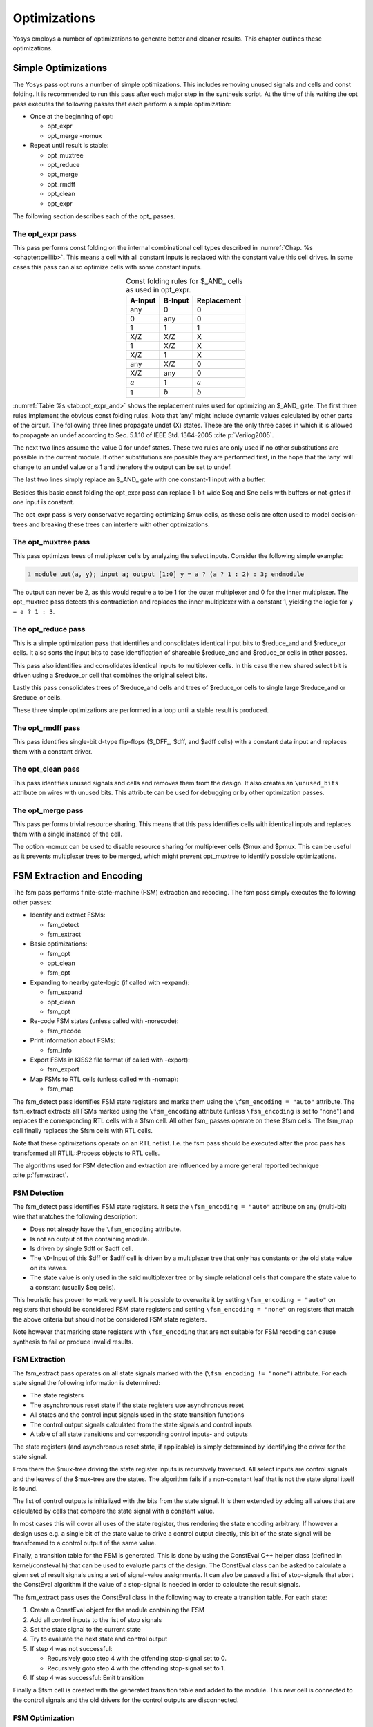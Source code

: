 .. _chapter:opt:

Optimizations
=============

Yosys employs a number of optimizations to generate better and cleaner results.
This chapter outlines these optimizations.

Simple Optimizations
--------------------

The Yosys pass opt runs a number of simple optimizations. This includes removing
unused signals and cells and const folding. It is recommended to run this pass
after each major step in the synthesis script. At the time of this writing the
opt pass executes the following passes that each perform a simple optimization:

-  Once at the beginning of opt:

   -  opt_expr
   -  opt_merge -nomux

-  Repeat until result is stable:

   -  opt_muxtree
   -  opt_reduce
   -  opt_merge
   -  opt_rmdff
   -  opt_clean
   -  opt_expr

The following section describes each of the opt\_ passes.

The opt_expr pass
~~~~~~~~~~~~~~~~~

This pass performs const folding on the internal combinational cell types
described in :numref:`Chap. %s <chapter:celllib>`. This means a cell with all
constant inputs is replaced with the constant value this cell drives. In some
cases this pass can also optimize cells with some constant inputs.

.. table:: Const folding rules for $_AND\_ cells as used in opt_expr.
   :name: tab:opt_expr_and
   :align: center

   ========= ========= ===========
   A-Input   B-Input   Replacement
   ========= ========= ===========
   any       0         0
   0         any       0
   1         1         1
   --------- --------- -----------
   X/Z       X/Z       X
   1         X/Z       X
   X/Z       1         X
   --------- --------- -----------
   any       X/Z       0
   X/Z       any       0
   --------- --------- -----------
   :math:`a` 1         :math:`a`
   1         :math:`b` :math:`b`
   ========= ========= ===========

.. How to format table?

:numref:`Table %s <tab:opt_expr_and>` shows the replacement rules used for
optimizing an $_AND\_ gate. The first three rules implement the obvious const
folding rules. Note that ‘any' might include dynamic values calculated by other
parts of the circuit. The following three lines propagate undef (X) states.
These are the only three cases in which it is allowed to propagate an undef
according to Sec. 5.1.10 of IEEE Std. 1364-2005 :cite:p:`Verilog2005`.

The next two lines assume the value 0 for undef states. These two rules are only
used if no other substitutions are possible in the current module. If other
substitutions are possible they are performed first, in the hope that the ‘any'
will change to an undef value or a 1 and therefore the output can be set to
undef.

The last two lines simply replace an $_AND\_ gate with one constant-1 input with
a buffer.

Besides this basic const folding the opt_expr pass can replace 1-bit wide $eq
and $ne cells with buffers or not-gates if one input is constant.

The opt_expr pass is very conservative regarding optimizing $mux cells, as these
cells are often used to model decision-trees and breaking these trees can
interfere with other optimizations.

The opt_muxtree pass
~~~~~~~~~~~~~~~~~~~~

This pass optimizes trees of multiplexer cells by analyzing the select inputs.
Consider the following simple example:

.. code:: verilog
   :number-lines:

   module uut(a, y); input a; output [1:0] y = a ? (a ? 1 : 2) : 3; endmodule

The output can never be 2, as this would require ``a`` to be 1 for the outer
multiplexer and 0 for the inner multiplexer. The opt_muxtree pass detects this
contradiction and replaces the inner multiplexer with a constant 1, yielding the
logic for ``y = a ? 1 : 3``.

The opt_reduce pass
~~~~~~~~~~~~~~~~~~~

This is a simple optimization pass that identifies and consolidates identical
input bits to $reduce_and and $reduce_or cells. It also sorts the input bits to
ease identification of shareable $reduce_and and $reduce_or cells in other
passes.

This pass also identifies and consolidates identical inputs to multiplexer
cells. In this case the new shared select bit is driven using a $reduce_or cell
that combines the original select bits.

Lastly this pass consolidates trees of $reduce_and cells and trees of $reduce_or
cells to single large $reduce_and or $reduce_or cells.

These three simple optimizations are performed in a loop until a stable result
is produced.

The opt_rmdff pass
~~~~~~~~~~~~~~~~~~

This pass identifies single-bit d-type flip-flops ($_DFF\_, $dff, and $adff
cells) with a constant data input and replaces them with a constant driver.

The opt_clean pass
~~~~~~~~~~~~~~~~~~

This pass identifies unused signals and cells and removes them from the design.
It also creates an ``\unused_bits`` attribute on wires with unused bits. This
attribute can be used for debugging or by other optimization passes.

The opt_merge pass
~~~~~~~~~~~~~~~~~~

This pass performs trivial resource sharing. This means that this pass
identifies cells with identical inputs and replaces them with a single instance
of the cell.

The option -nomux can be used to disable resource sharing for multiplexer cells
($mux and $pmux. This can be useful as it prevents multiplexer trees to be
merged, which might prevent opt_muxtree to identify possible optimizations.

FSM Extraction and Encoding
---------------------------

The fsm pass performs finite-state-machine (FSM) extraction and recoding. The
fsm pass simply executes the following other passes:

-  Identify and extract FSMs:

   -  fsm_detect
   -  fsm_extract

-  Basic optimizations:

   -  fsm_opt
   -  opt_clean
   -  fsm_opt

-  Expanding to nearby gate-logic (if called with -expand):

   -  fsm_expand
   -  opt_clean
   -  fsm_opt

-  Re-code FSM states (unless called with -norecode):

   -  fsm_recode

-  Print information about FSMs:

   -  fsm_info

-  Export FSMs in KISS2 file format (if called with -export):

   -  fsm_export

-  Map FSMs to RTL cells (unless called with -nomap):

   -  fsm_map

The fsm_detect pass identifies FSM state registers and marks them using the
``\fsm_encoding = "auto"`` attribute. The fsm_extract extracts all FSMs marked
using the ``\fsm_encoding`` attribute (unless ``\fsm_encoding`` is set to
"none") and replaces the corresponding RTL cells with a $fsm cell. All other
fsm\_ passes operate on these $fsm cells. The fsm_map call finally replaces the
$fsm cells with RTL cells.

Note that these optimizations operate on an RTL netlist. I.e. the fsm pass
should be executed after the proc pass has transformed all RTLIL::Process
objects to RTL cells.

The algorithms used for FSM detection and extraction are influenced by a more
general reported technique :cite:p:`fsmextract`.

FSM Detection
~~~~~~~~~~~~~

The fsm_detect pass identifies FSM state registers. It sets the ``\fsm_encoding
= "auto"`` attribute on any (multi-bit) wire that matches the following
description:

-  Does not already have the ``\fsm_encoding`` attribute.
-  Is not an output of the containing module.
-  Is driven by single $dff or $adff cell.
-  The ``\D``-Input of this $dff or $adff cell is driven by a multiplexer tree
   that only has constants or the old state value on its leaves.
-  The state value is only used in the said multiplexer tree or by simple
   relational cells that compare the state value to a constant (usually $eq
   cells).

This heuristic has proven to work very well. It is possible to overwrite it by
setting ``\fsm_encoding = "auto"`` on registers that should be considered FSM
state registers and setting ``\fsm_encoding = "none"`` on registers that match
the above criteria but should not be considered FSM state registers.

Note however that marking state registers with ``\fsm_encoding`` that are not
suitable for FSM recoding can cause synthesis to fail or produce invalid
results.

FSM Extraction
~~~~~~~~~~~~~~

The fsm_extract pass operates on all state signals marked with the
(``\fsm_encoding != "none"``) attribute. For each state signal the following
information is determined:

-  The state registers

-  The asynchronous reset state if the state registers use asynchronous reset

-  All states and the control input signals used in the state transition
   functions

-  The control output signals calculated from the state signals and control
   inputs

-  A table of all state transitions and corresponding control inputs- and
   outputs

The state registers (and asynchronous reset state, if applicable) is simply
determined by identifying the driver for the state signal.

From there the $mux-tree driving the state register inputs is recursively
traversed. All select inputs are control signals and the leaves of the $mux-tree
are the states. The algorithm fails if a non-constant leaf that is not the state
signal itself is found.

The list of control outputs is initialized with the bits from the state signal.
It is then extended by adding all values that are calculated by cells that
compare the state signal with a constant value.

In most cases this will cover all uses of the state register, thus rendering the
state encoding arbitrary. If however a design uses e.g. a single bit of the
state value to drive a control output directly, this bit of the state signal
will be transformed to a control output of the same value.

Finally, a transition table for the FSM is generated. This is done by using the
ConstEval C++ helper class (defined in kernel/consteval.h) that can be used to
evaluate parts of the design. The ConstEval class can be asked to calculate a
given set of result signals using a set of signal-value assignments. It can also
be passed a list of stop-signals that abort the ConstEval algorithm if the value
of a stop-signal is needed in order to calculate the result signals.

The fsm_extract pass uses the ConstEval class in the following way to create a
transition table. For each state:

1. Create a ConstEval object for the module containing the FSM
2. Add all control inputs to the list of stop signals
3. Set the state signal to the current state
4. Try to evaluate the next state and control output
5. If step 4 was not successful:
   
   -  Recursively goto step 4 with the offending stop-signal set to 0.
   -  Recursively goto step 4 with the offending stop-signal set to 1.

6. If step 4 was successful: Emit transition

Finally a $fsm cell is created with the generated transition table and added to
the module. This new cell is connected to the control signals and the old
drivers for the control outputs are disconnected.

FSM Optimization
~~~~~~~~~~~~~~~~

The fsm_opt pass performs basic optimizations on $fsm cells (not including state
recoding). The following optimizations are performed (in this order):

-  Unused control outputs are removed from the $fsm cell. The attribute
   ``\unused_bits`` (that is usually set by the opt_clean pass) is used to
   determine which control outputs are unused.

-  Control inputs that are connected to the same driver are merged.

-  When a control input is driven by a control output, the control input is
   removed and the transition table altered to give the same performance without
   the external feedback path.

-  Entries in the transition table that yield the same output and only differ in
   the value of a single control input bit are merged and the different bit is
   removed from the sensitivity list (turned into a don't-care bit).

-  Constant inputs are removed and the transition table is altered to give an
   unchanged behaviour.

-  Unused inputs are removed.

FSM Recoding
~~~~~~~~~~~~

The fsm_recode pass assigns new bit pattern to the states. Usually this also
implies a change in the width of the state signal. At the moment of this writing
only one-hot encoding with all-zero for the reset state is supported.

The fsm_recode pass can also write a text file with the changes performed by it
that can be used when verifying designs synthesized by Yosys using Synopsys
Formality .

Logic Optimization
------------------

Yosys can perform multi-level combinational logic optimization on gate-level
netlists using the external program ABC . The abc pass extracts the
combinational gate-level parts of the design, passes it through ABC, and
re-integrates the results. The abc pass can also be used to perform other
operations using ABC, such as technology mapping (see :numref:`Sec %s
<sec:techmap_extern>` for details).
